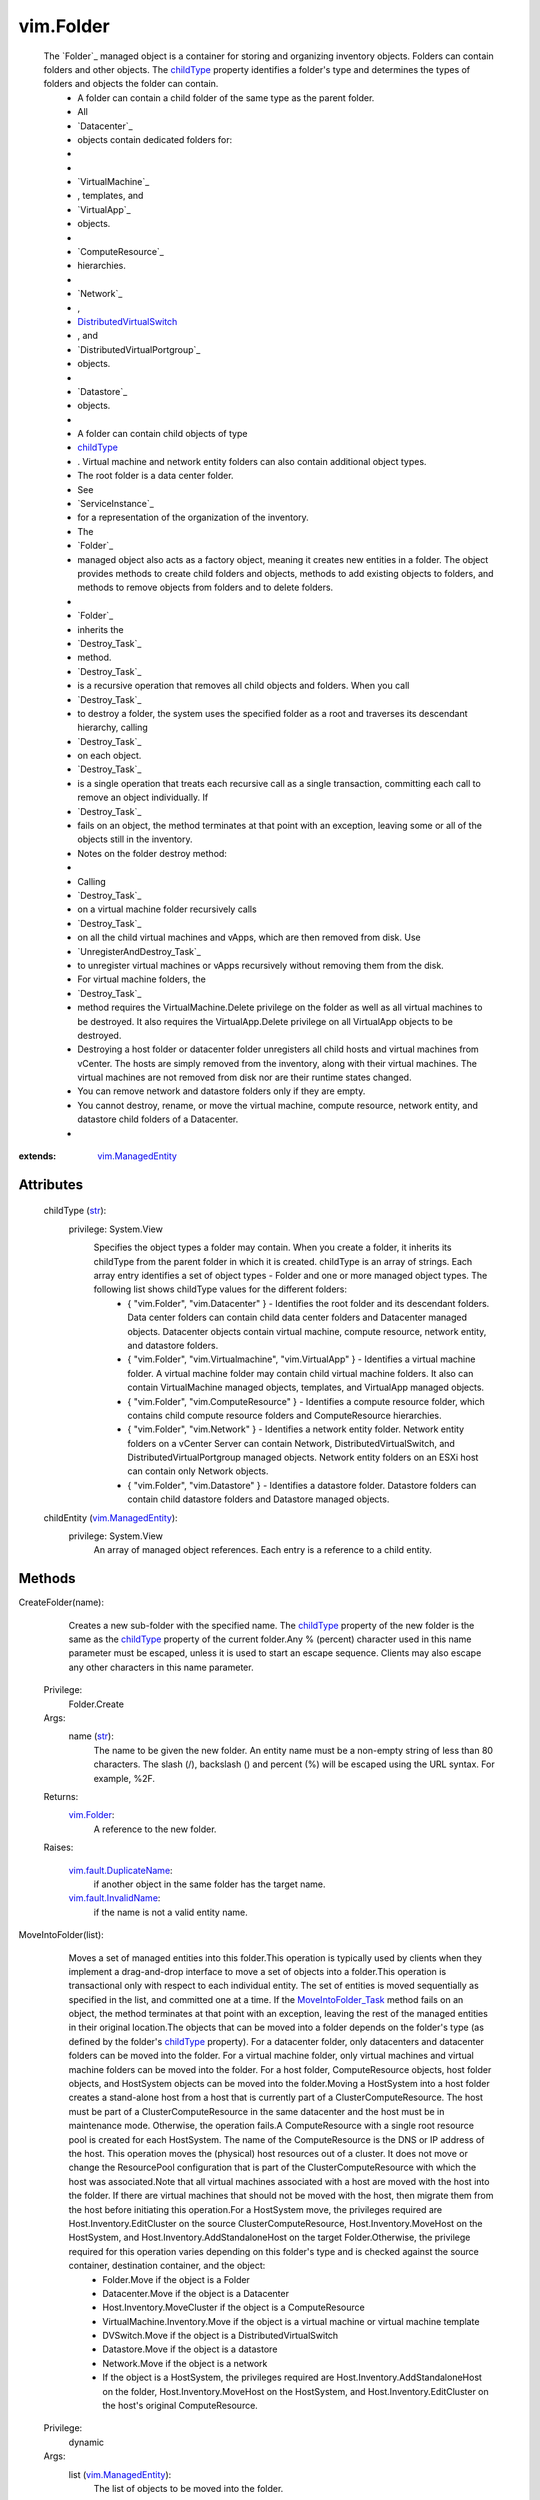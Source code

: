 .. _str: https://docs.python.org/2/library/stdtypes.html

.. _bool: https://docs.python.org/2/library/stdtypes.html

.. _vim.Task: ../vim/Task.rst

.. _childType: ../vim/Folder.rst#childType

.. _vim.Folder: ../vim/Folder.rst

.. _VI API 2.5: ../vim/version.rst#vimversionversion2

.. _DVSCreateSpec: ../vim/DistributedVirtualSwitch/CreateSpec.rst

.. _vim.Datacenter: ../vim/Datacenter.rst

.. _vim.StoragePod: ../vim/StoragePod.rst

.. _vim.HostSystem: ../vim/HostSystem.rst

.. _vSphere API 5.0: ../vim/version.rst#vimversionversion7

.. _vSphere API 4.0: ../vim/version.rst#vimversionversion5

.. _vim.ResourcePool: ../vim/ResourcePool.rst

.. _vim.fault.NoHost: ../vim/fault/NoHost.rst

.. _vim.vm.ConfigSpec: ../vim/vm/ConfigSpec.rst

.. _vim.ManagedEntity: ../vim/ManagedEntity.rst

.. _vim.fault.DvsFault: ../vim/fault/DvsFault.rst

.. _vim.VirtualMachine: ../vim/VirtualMachine.rst

.. _vim.fault.NotFound: ../vim/fault/NotFound.rst

.. _vim.fault.FileFault: ../vim/fault/FileFault.rst

.. _vim.ComputeResource: ../vim/ComputeResource.rst

.. _MoveIntoFolder_Task: ../vim/Folder.rst#moveInto

.. _vim.host.ConnectSpec: ../vim/host/ConnectSpec.rst

.. _vim.fault.OutOfBounds: ../vim/fault/OutOfBounds.rst

.. _vim.fault.InvalidName: ../vim/fault/InvalidName.rst

.. _vim.fault.InvalidState: ../vim/fault/InvalidState.rst

.. _vim.cluster.ConfigSpec: ../vim/cluster/ConfigSpec.rst

.. _vim.fault.InvalidLogin: ../vim/fault/InvalidLogin.rst

.. _vim.fault.VmWwnConflict: ../vim/fault/VmWwnConflict.rst

.. _vim.fault.AlreadyExists: ../vim/fault/AlreadyExists.rst

.. _vim.fault.InvalidFolder: ../vim/fault/InvalidFolder.rst

.. _vim.fault.VmConfigFault: ../vim/fault/VmConfigFault.rst

.. _vim.fault.DuplicateName: ../vim/fault/DuplicateName.rst

.. _vim.cluster.ConfigSpecEx: ../vim/cluster/ConfigSpecEx.rst

.. _vmodl.fault.NotSupported: ../vmodl/fault/NotSupported.rst

.. _vim.fault.SSLVerifyFault: ../vim/fault/SSLVerifyFault.rst

.. _DistributedVirtualSwitch: ../vim/DistributedVirtualSwitch.rst

.. _vim.fault.InvalidDatastore: ../vim/fault/InvalidDatastore.rst

.. _vim.fault.ConcurrentAccess: ../vim/fault/ConcurrentAccess.rst

.. _vim.ClusterComputeResource: ../vim/ClusterComputeResource.rst

.. _vim.fault.AlreadyConnected: ../vim/fault/AlreadyConnected.rst

.. _vim.fault.NotSupportedHost: ../vim/fault/NotSupportedHost.rst

.. _vim.fault.HostConnectFault: ../vim/fault/HostConnectFault.rst

.. _vim.fault.DvsNotAuthorized: ../vim/fault/DvsNotAuthorized.rst

.. _vmodl.fault.InvalidArgument: ../vmodl/fault/InvalidArgument.rst

.. _vim.fault.FileAlreadyExists: ../vim/fault/FileAlreadyExists.rst

.. _vim.fault.AgentInstallFailed: ../vim/fault/AgentInstallFailed.rst

.. _vim.DistributedVirtualSwitch: ../vim/DistributedVirtualSwitch.rst

.. _vim.fault.AlreadyBeingManaged: ../vim/fault/AlreadyBeingManaged.rst

.. _vmodl.fault.NotEnoughLicenses: ../vmodl/fault/NotEnoughLicenses.rst

.. _vim.ComputeResource.ConfigSpec: ../vim/ComputeResource/ConfigSpec.rst

.. _vim.fault.InsufficientResourcesFault: ../vim/fault/InsufficientResourcesFault.rst

.. _vim.fault.VmAlreadyExistsInDatacenter: ../vim/fault/VmAlreadyExistsInDatacenter.rst

.. _vim.DistributedVirtualSwitch.CreateSpec: ../vim/DistributedVirtualSwitch/CreateSpec.rst

.. _vim.fault.DisallowedOperationOnFailoverHost: ../vim/fault/DisallowedOperationOnFailoverHost.rst


vim.Folder
==========
  The `Folder`_ managed object is a container for storing and organizing inventory objects. Folders can contain folders and other objects. The `childType`_ property identifies a folder's type and determines the types of folders and objects the folder can contain.
   * A folder can contain a child folder of the same type as the parent folder.
   * All
   * `Datacenter`_
   * objects contain dedicated folders for:
   * 
   * 
   * `VirtualMachine`_
   * , templates, and
   * `VirtualApp`_
   * objects.
   * 
   * `ComputeResource`_
   * hierarchies.
   * 
   * `Network`_
   * ,
   * `DistributedVirtualSwitch`_
   * , and
   * `DistributedVirtualPortgroup`_
   * objects.
   * 
   * `Datastore`_
   * objects.
   * 
   * A folder can contain child objects of type
   * `childType`_
   * . Virtual machine and network entity folders can also contain additional object types.
   * The root folder is a data center folder.
   * See
   * `ServiceInstance`_
   * for a representation of the organization of the inventory.
   * The
   * `Folder`_
   * managed object also acts as a factory object, meaning it creates new entities in a folder. The object provides methods to create child folders and objects, methods to add existing objects to folders, and methods to remove objects from folders and to delete folders.
   * 
   * `Folder`_
   * inherits the
   * `Destroy_Task`_
   * method.
   * `Destroy_Task`_
   * is a recursive operation that removes all child objects and folders. When you call
   * `Destroy_Task`_
   * to destroy a folder, the system uses the specified folder as a root and traverses its descendant hierarchy, calling
   * `Destroy_Task`_
   * on each object.
   * `Destroy_Task`_
   * is a single operation that treats each recursive call as a single transaction, committing each call to remove an object individually. If
   * `Destroy_Task`_
   * fails on an object, the method terminates at that point with an exception, leaving some or all of the objects still in the inventory.
   * Notes on the folder destroy method:
   * 
   * Calling
   * `Destroy_Task`_
   * on a virtual machine folder recursively calls
   * `Destroy_Task`_
   * on all the child virtual machines and vApps, which are then removed from disk. Use
   * `UnregisterAndDestroy_Task`_
   * to unregister virtual machines or vApps recursively without removing them from the disk.
   * For virtual machine folders, the
   * `Destroy_Task`_
   * method requires the VirtualMachine.Delete privilege on the folder as well as all virtual machines to be destroyed. It also requires the VirtualApp.Delete privilege on all VirtualApp objects to be destroyed.
   * Destroying a host folder or datacenter folder unregisters all child hosts and virtual machines from vCenter. The hosts are simply removed from the inventory, along with their virtual machines. The virtual machines are not removed from disk nor are their runtime states changed.
   * You can remove network and datastore folders only if they are empty.
   * You cannot destroy, rename, or move the virtual machine, compute resource, network entity, and datastore child folders of a Datacenter.
   * 


:extends: vim.ManagedEntity_


Attributes
----------
    childType (`str`_):
      privilege: System.View
       Specifies the object types a folder may contain. When you create a folder, it inherits its childType from the parent folder in which it is created. childType is an array of strings. Each array entry identifies a set of object types - Folder and one or more managed object types. The following list shows childType values for the different folders:
        * { "vim.Folder", "vim.Datacenter" } - Identifies the root folder and its descendant folders. Data center folders can contain child data center folders and Datacenter managed objects. Datacenter objects contain virtual machine, compute resource, network entity, and datastore folders.
        * { "vim.Folder", "vim.Virtualmachine", "vim.VirtualApp" } - Identifies a virtual machine folder. A virtual machine folder may contain child virtual machine folders. It also can contain VirtualMachine managed objects, templates, and VirtualApp managed objects.
        * { "vim.Folder", "vim.ComputeResource" } - Identifies a compute resource folder, which contains child compute resource folders and ComputeResource hierarchies.
        * { "vim.Folder", "vim.Network" } - Identifies a network entity folder. Network entity folders on a vCenter Server can contain Network, DistributedVirtualSwitch, and DistributedVirtualPortgroup managed objects. Network entity folders on an ESXi host can contain only Network objects.
        * { "vim.Folder", "vim.Datastore" } - Identifies a datastore folder. Datastore folders can contain child datastore folders and Datastore managed objects.
    childEntity (`vim.ManagedEntity`_):
      privilege: System.View
       An array of managed object references. Each entry is a reference to a child entity.


Methods
-------


CreateFolder(name):
   Creates a new sub-folder with the specified name. The `childType`_ property of the new folder is the same as the `childType`_ property of the current folder.Any % (percent) character used in this name parameter must be escaped, unless it is used to start an escape sequence. Clients may also escape any other characters in this name parameter.


  Privilege:
               Folder.Create



  Args:
    name (`str`_):
       The name to be given the new folder. An entity name must be a non-empty string of less than 80 characters. The slash (/), backslash (\) and percent (%) will be escaped using the URL syntax. For example, %2F.




  Returns:
    `vim.Folder`_:
         A reference to the new folder.

  Raises:

    `vim.fault.DuplicateName`_: 
       if another object in the same folder has the target name.

    `vim.fault.InvalidName`_: 
       if the name is not a valid entity name.


MoveIntoFolder(list):
   Moves a set of managed entities into this folder.This operation is typically used by clients when they implement a drag-and-drop interface to move a set of objects into a folder.This operation is transactional only with respect to each individual entity. The set of entities is moved sequentially as specified in the list, and committed one at a time. If the `MoveIntoFolder_Task`_ method fails on an object, the method terminates at that point with an exception, leaving the rest of the managed entities in their original location.The objects that can be moved into a folder depends on the folder's type (as defined by the folder's `childType`_ property). For a datacenter folder, only datacenters and datacenter folders can be moved into the folder. For a virtual machine folder, only virtual machines and virtual machine folders can be moved into the folder. For a host folder, ComputeResource objects, host folder objects, and HostSystem objects can be moved into the folder.Moving a HostSystem into a host folder creates a stand-alone host from a host that is currently part of a ClusterComputeResource. The host must be part of a ClusterComputeResource in the same datacenter and the host must be in maintenance mode. Otherwise, the operation fails.A ComputeResource with a single root resource pool is created for each HostSystem. The name of the ComputeResource is the DNS or IP address of the host. This operation moves the (physical) host resources out of a cluster. It does not move or change the ResourcePool configuration that is part of the ClusterComputeResource with which the host was associated.Note that all virtual machines associated with a host are moved with the host into the folder. If there are virtual machines that should not be moved with the host, then migrate them from the host before initiating this operation.For a HostSystem move, the privileges required are Host.Inventory.EditCluster on the source ClusterComputeResource, Host.Inventory.MoveHost on the HostSystem, and Host.Inventory.AddStandaloneHost on the target Folder.Otherwise, the privilege required for this operation varies depending on this folder's type and is checked against the source container, destination container, and the object:
    * Folder.Move if the object is a Folder
    * Datacenter.Move if the object is a Datacenter
    * Host.Inventory.MoveCluster if the object is a ComputeResource
    * VirtualMachine.Inventory.Move if the object is a virtual machine or virtual machine template
    * DVSwitch.Move if the object is a DistributedVirtualSwitch
    * Datastore.Move if the object is a datastore
    * Network.Move if the object is a network
    * If the object is a HostSystem, the privileges required are Host.Inventory.AddStandaloneHost on the folder, Host.Inventory.MoveHost on the HostSystem, and Host.Inventory.EditCluster on the host's original ComputeResource.


  Privilege:
               dynamic



  Args:
    list (`vim.ManagedEntity`_):
       The list of objects to be moved into the folder.




  Returns:
     `vim.Task`_:
         

  Raises:

    `vim.fault.DuplicateName`_: 
       if this folder already contains an object with the specified name.

    `vim.fault.InvalidFolder`_: 
       if a Folder that is a parent of this Folder is part of the list of objects.

    `vim.fault.InvalidState`_: 
       if a HostSystem is not part of the same datacenter, not part of a ClusterComputeResource, or not in maintenance mode.

    `vmodl.fault.NotSupported`_: 
       if the entity is being moved into a folder whose `childType`_ property is not set to the appropriate value. For example, a VirtualMachine entity cannot be moved into a folder whose ChildType property value does not contain "VirtualMachine".

    `vim.fault.DisallowedOperationOnFailoverHost`_: 
       if the host is being moved out of a cluster and was configured as a failover host in that cluster. See `ClusterFailoverHostAdmissionControlPolicy`_ .

    `vim.fault.VmAlreadyExistsInDatacenter`_: 
       if moving a standalone host between datacenters, and one or more of the host's virtual machines is already registered to a host in the destination datacenter.


CreateVM(config, pool, host):
   Creates a new virtual machine in the current folder and attaches it to the specified resource pool. This operation creates a virtual machine, instead of cloning a virtual machine from an existing one.The server does not support creating templates using this method. Instead, you should create templates by marking existing virtual machines as templates, or by cloning an existing virtual machine or template.This operation only works if the folder's childType includes VirtualMachine. In addition to the VirtualMachine.Inventory.Create privilege, may also require any of the following privileges depending on the properties of the virtual machine bring created:
    * VirtualMachine.Config.AddExistingDisk if including a virtual disk device that refers to an existing virtual disk file (not RDM)
    * VirtualMachine.Config.AddNewDisk if including a virtual disk device that creates a new virtual disk file (not RDM)
    * VirtualMachine.Config.RawDevice if including a raw device mapping (RDM) or SCSI passthrough device
    * VirtualMachine.Config.HostUSBDevice if including a VirtualUSB device backed by a host USB device
    * VirtualMachine.Config.AdvancedConfig if setting values in ConfigSpec.extraConfig
    * VirtualMachine.Config.SwapPlacement if setting swapPlacement
    * VirtualMachine.Config.ChangeTracking if setting changed block tracking for the virtual machine's disks.
    * Datastore.AllocateSpace required on all datastores where the virtual machine and its virtual disks will be created
    * Network.Assign required on the network which is assigned to the new virtual machine that is being created


  Privilege:
               VirtualMachine.Inventory.Create



  Args:
    config (`vim.vm.ConfigSpec`_):
       The configuration of the virtual machine hardware.


    pool (`vim.ResourcePool`_):
       The resource pool to which the virtual machine will be attached.


    host (`vim.HostSystem`_, optional):
       The target host on which the virtual machine will run. This must specify a host that is a member of the ComputeResource indirectly specified by the pool. For a stand-alone host or a cluster with DRS, host can be omitted, and the system selects a default.




  Returns:
     `vim.Task`_:
         the newly created VirtualMachine.

  Raises:

    `vim.fault.VmConfigFault`_: 
       if the configSpec has incorrect values. Typically, a more specific subclass is thrown.

    `vim.fault.FileFault`_: 
       if there is a problem creating the virtual machine on disk. Typically, a more specific subclass, such as NoDiskSpace, will be thrown.

    `vim.fault.OutOfBounds`_: 
       if Host.capability.maxSupportedVMs is exceeded.

    `vim.fault.DuplicateName`_: 
       if another virtual machine in the same folder already has the specified target name.

    `vim.fault.InvalidName`_: 
       if the name is not a valid entity name.

    `vim.fault.InvalidDatastore`_: 
       if the operation cannot be performed on the target datastores.

    `vim.fault.InsufficientResourcesFault`_: 
       if this operation would violate a resource usage policy.

    `vim.fault.AlreadyExists`_: 
       if the requested cfgPath (or the default cfgPath) for the virtual machine's configuration file is already loaded in the inventory.

    `vim.fault.InvalidState`_: 
       if the operation is not allowed in current state of the entities involved.

    `vim.fault.FileAlreadyExists`_: 
       if the requested cfgPath for the virtual machine's configuration file already exists.

    `vmodl.fault.NotSupported`_: 
       if the virtual machine is being created within a folder whose `childType`_ property is not set to "VirtualMachine".

    `vim.fault.VmWwnConflict`_: 
       if the WWN of the virtual machine has been used by other virtual machines.


RegisterVM(path, name, asTemplate, pool, host):
   Adds an existing virtual machine to the folder.Any % (percent) character used in this name parameter must be escaped, unless it is used to start an escape sequence. Clients may also escape any other characters in this name parameter.This operation only works if the folder's type is VirtualMachine. In addition to the VirtualMachine.Inventory.Register and Resource.AssignVMToPool privileges, it requires System.Read privilege on the datastore that the existing virtual machine resides on.


  Privilege:
               VirtualMachine.Inventory.Register



  Args:
    path (`str`_):
       A datastore path to the virtual machine.


    name (`str`_, optional):
       The name to be assigned to the virtual machine. If this parameter is not set, the displayName configuration parameter of the virtual machine is used. An entity name must be a non-empty string of less than 80 characters. The slash (/), backslash (\) and percent (%) will be escaped using the URL syntax. For example, %2F.


    asTemplate (`bool`_):
       Flag to specify whether or not the virtual machine should be marked as a template.


    pool (`vim.ResourcePool`_, optional):
       The resource pool to which the virtual machine should be attached. If imported as a template, this parameter is not set.


    host (`vim.HostSystem`_, optional):
       The target host on which the virtual machine will run. This parameter must specify a host that is a member of the ComputeResource indirectly specified by the pool. For a stand-alone host or a cluster with DRS, the parameter can be omitted, and the system selects a default.




  Returns:
     `vim.Task`_:
         the newly registered VirtualMachine.

  Raises:

    `vim.fault.OutOfBounds`_: 
       if the maximum number of VMs for this folder has been exceeded. The maximum number is determined by Host.capability.maxSupportedVMs.

    `vim.fault.DuplicateName`_: 
       if another virtual machine in the same folder has the target name.

    `vim.fault.AlreadyExists`_: 
       if the virtual machine is already registered.

    `vim.fault.InvalidDatastore`_: 
       if the operation cannot be performed on the target datastores.

    `vim.fault.NotFound`_: 
       if the configuration file is not found on the system.

    `vim.fault.InvalidName`_: 
       if the entity name is invalid.

    `vim.fault.VmConfigFault`_: 
       if the format / configuration of the virtual machine is invalid. Typically, a more specific fault is thrown such as InvalidFormat if the configuration file cannot be read, or InvalidDiskFormat if the disks cannot be read.

    `vim.fault.InsufficientResourcesFault`_: 
       if this operation would violate a resource usage policy.

    `vim.fault.FileFault`_: 
       if there is an error accessing the files on disk.

    `vim.fault.InvalidState`_: 
       if the operation is not allowed in current state of the entities involved.

    `vmodl.fault.NotSupported`_: 
       if the operation is not supported. For example, templates are not supported directly on hosts. Also, if the operation is invoked on a folder whose `childType`_ property is not set to "VirtualMachine".

    `vmodl.fault.InvalidArgument`_: 
       if any of the arguments such as host or resource pool are not set to valid values.


CreateCluster(name, spec):
   Creates a new cluster compute resource in this folder.Any % (percent) character used in this name parameter must be escaped, unless it is used to start an escape sequence. Clients may also escape any other characters in this name parameter.


  Privilege:
               Host.Inventory.CreateCluster



  Args:
    name (`str`_):
       Name for the new cluster.


    spec (`vim.cluster.ConfigSpec`_):
       Specification for the cluster.




  Returns:
    `vim.ClusterComputeResource`_:
         A new ClusterComputeResource instance.

  Raises:

    `vim.fault.DuplicateName`_: 
       if an entity with that name already exists.

    `vim.fault.InvalidName`_: 
       if the name is not a valid entity name.

    `vmodl.fault.InvalidArgument`_: 
       if the cluster configuration specification parameter is invalid.

    `vmodl.fault.NotSupported`_: 
       if the cluster is being added to a folder whose `childType`_ property value does not contain "ComputeResource" or "ClusterComputeResource".


CreateClusterEx(name, spec):
   Creates a new cluster compute resource in this folder.Any % (percent) character used in this name parameter must be escaped, unless it is used to start an escape sequence. Clients may also escape any other characters in this name parameter.
  since: `VI API 2.5`_


  Privilege:
               Host.Inventory.CreateCluster



  Args:
    name (`str`_):
       Name for the new cluster.


    spec (`vim.cluster.ConfigSpecEx`_):
       Specification for the cluster.




  Returns:
    `vim.ClusterComputeResource`_:
         A new ClusterComputeResource instance.

  Raises:

    `vim.fault.DuplicateName`_: 
       if an entity with that name already exists.

    `vim.fault.InvalidName`_: 
       if the name is not a valid entity name.

    `vmodl.fault.InvalidArgument`_: 
       if the cluster configuration specification parameter is invalid.

    `vmodl.fault.NotSupported`_: 
       if the cluster is being added to a folder whose `childType`_ property value does not contain "ComputeResource" or "ClusterComputeResource".


AddStandaloneHost(spec, compResSpec, addConnected, license):
   Creates a new single-host compute resource. The name provided can be an IP address, such as 192.168.0.120, or a string, such as esx120. If a name is specified, a DNS lookup is used to resolve it to a fully-qualified name, such as esx120.vmware.com. If the DNS lookup fails, the string is stored as specified.Licenses for the host are allocated when making the first connection to the host. This is because the license needed typically depends on the type of host and the number of CPUs.In addition to the Host.Inventory.AddStandaloneHost privilege, it requires System.View privilege on the VM folder that the VMs of the host will be placed on.


  Privilege:
               Host.Inventory.AddStandaloneHost



  Args:
    spec (`vim.host.ConnectSpec`_):
       The host name, port, and passwords for the host to be added.


    compResSpec (`vim.ComputeResource.ConfigSpec`_, optional, since `VI API 2.5`_ ):
       Optionally specify the configuration for the compute resource that will be created to contain the host.


    addConnected (`bool`_):
       Flag to specify whether or not the host should be connected as soon as it is added. The host will not be added if a connection attempt is made and fails.


    license (`str`_, optional, since `vSphere API 4.0`_ ):
       Provide a licenseKey or licenseKeyType. See `LicenseManager`_ 




  Returns:
     `vim.Task`_:
         the newly added ComputeResource.

  Raises:

    `vim.fault.InvalidLogin`_: 
       if authentication with the host fails.

    `vim.fault.HostConnectFault`_: 
       if an error occurred when attempting to connect to a host. Typically, a more specific subclass, such as AlreadyBeingManaged, is thrown.

    `vim.fault.DuplicateName`_: 
       if another host in the same folder has the name.

    `vmodl.fault.InvalidArgument`_: 
       if an argument is specified incorrectly.

    `vim.fault.AlreadyBeingManaged`_: 
       if the host is already being managed by a vCenter server. If the host is being managed by a different vCenter server, this can be overridden by the "force" flag in the connection specification.

    `vmodl.fault.NotEnoughLicenses`_: 
       if there are not enough licenses to add the host.

    `vim.fault.NoHost`_: 
       if the host cannot be contacted.

    `vmodl.fault.NotSupported`_: 
       if the host is being added to a folder whose `childType`_ property does not contain "ComputeResource".

    `vim.fault.NotSupportedHost`_: 
       if the host is running a software version that is not supported.

    `vim.fault.AgentInstallFailed`_: 
       if there is an error installing the vCenter agent on the new host.

    `vim.fault.AlreadyConnected`_: 
       if addConnected is true and the host is already connected to vCenter.

    `vim.fault.SSLVerifyFault`_: 
       if the host certificate could not be authenticated


CreateDatacenter(name):
   Creates a new datacenter with the given name.Any % (percent) character used in this name parameter must be escaped, unless it is used to start an escape sequence. Clients may also escape any other characters in this name parameter.


  Privilege:
               Datacenter.Create



  Args:
    name (`str`_):
       Name for the new datacenter. An entity name must be a non-empty string of less than 80 characters. The slash (/), backslash (\) and percent (%) will be escaped using the URL syntax. For example, %2F.




  Returns:
    `vim.Datacenter`_:
         A new Datacenter instance.

  Raises:

    `vim.fault.DuplicateName`_: 
       if an entity with that name already exists.

    `vim.fault.InvalidName`_: 
       if the new name is not a valid entity name.

    `vmodl.fault.NotSupported`_: 
       if the datacenter is being created within a folder whose `childType`_ property value does not contain "Datacenter".


UnregisterAndDestroy():
   Recursively unregisters all virtual machines and vApps, and destroys all child virtual machine folders. This is similar to the Destroy_Task method, but this method calls UnregisterAndDestroy_Task on each virtual machine object instead of calling Destroy_Task. This operation applies only to VirtualMachine folders.UnregisterAndDestroy_Task is a recursive operation that destroys the specified virtual machine folder, unregisters all child virtual machine objects, and destroys all child virtual machine folders. When you call UnregisterAndDestroy_Task to destroy a virtual machine folder, the system uses the specified folder as a root and traverses its descendant hierarchy, calling UnregisterAndDestroy_Task on each virtual machine object and Destroy_Task on each virtual machine folder. UnregisterAndDestroy_Task is a single operation that treats each recursive call as a single transaction, committing each call to remove an object individually. If a failure occurs, the method terminates at that point with an exception, leaving some or all objects unaffected.If you are removing virtual machines, you must hold the VirtualMachine.Delete privilege on all of the virtual machines to be unregistered, and on their parent folders. If you are removing virtual applications, you must hold the VApp.Delete privilege on all of the virtual applications to be unregistered, and on their parent folders.


  Privilege:
               Folder.Delete



  Args:


  Returns:
     `vim.Task`_:
         

  Raises:

    `vim.fault.ConcurrentAccess`_: 
       if another client modifies the folder contents before this operation completes.

    `vim.fault.InvalidState`_: 
       if a virtual machine is not powered off or suspended.

    `vmodl.fault.NotSupported`_: 
       if the `childType`_ property of the folder is not set to "VirtualMachine".


CreateDVS(spec):
   Create a `DistributedVirtualSwitch`_ in the folder according to the specified `DVSCreateSpec`_ . The specified Folder must be a Network entity folder.
  since: `vSphere API 4.0`_


  Privilege:
               DVSwitch.Create



  Args:
    spec (`vim.DistributedVirtualSwitch.CreateSpec`_):
       The `DVSCreateSpec`_ to create the distributed virtual switch.




  Returns:
     `vim.Task`_:
         A new DistributedVirtualSwitch instance.

  Raises:

    `vim.fault.DvsFault`_: 
       vim.fault.DvsFault

    `vim.fault.DuplicateName`_: 
       vim.fault.DuplicateName

    `vim.fault.InvalidName`_: 
       vim.fault.InvalidName

    `vim.fault.NotFound`_: 
       vim.fault.NotFound

    `vim.fault.DvsNotAuthorized`_: 
       if login-session's extension key does not match ( `extensionKey`_ ).

    `vmodl.fault.NotSupported`_: 
       if called directly on a host.


CreateStoragePod(name):
   Creates a new storage pod in this folder.Any % (percent) character used in this name parameter must be escaped, unless it is used to start an escape sequence. Clients may also escape any other characters in this name parameter.
  since: `vSphere API 5.0`_


  Privilege:
               Folder.Create



  Args:
    name (`str`_):
       Name for the new storage pod.




  Returns:
    `vim.StoragePod`_:
         A new StoragePod instance.

  Raises:

    `vim.fault.DuplicateName`_: 
       if an entity with that name already exists.

    `vim.fault.InvalidName`_: 
       if the name is not a valid entity name.

    `vmodl.fault.NotSupported`_: 
       if the storage pod is being added to a folder whose `childType`_ property value does not contain "StoragePod".


